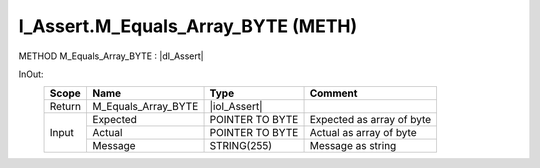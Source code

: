 .. first line of object.rst template
.. first line of pou-object.rst template
.. first line of meth-object.rst template
.. <% set key = ".fld-Assert.I_Assert.M_Equals_Array_BYTE" %>
.. _`.fld-Assert.I_Assert.M_Equals_Array_BYTE`:
.. <% merge "object.Defines" %>
.. <% endmerge  %>


.. _`I_Assert.M_Equals_Array_BYTE`:

I_Assert.M_Equals_Array_BYTE (METH)
-----------------------------------

METHOD M_Equals_Array_BYTE : |dI_Assert|

.. |dI_Assert| replace:: :ref:`I_Assert<I_Assert>`

.. <% merge "object.Doc" %>

.. todo:: Please add documentation for method: I_Assert.M_Equals_Array_BYTE

.. <% endmerge  %>

.. <% merge "object.iotbl" %>



InOut:
    +--------+---------------------+-----------------+---------------------------+
    | Scope  | Name                | Type            | Comment                   |
    +========+=====================+=================+===========================+
    | Return | M_Equals_Array_BYTE | |ioI_Assert|    |                           |
    +--------+---------------------+-----------------+---------------------------+
    | Input  | Expected            | POINTER TO BYTE | Expected as array of byte |
    +        +---------------------+-----------------+---------------------------+
    |        | Actual              | POINTER TO BYTE | Actual as array of byte   |
    +        +---------------------+-----------------+---------------------------+
    |        | Message             | STRING(255)     | Message as string         |
    +--------+---------------------+-----------------+---------------------------+

.. |ioI_Assert| replace:: :ref:`I_Assert<I_Assert>`


.. <% endmerge  %>

.. last line of meth-object.rst template
.. last line of pou-object.rst template
.. last line of object.rst template



